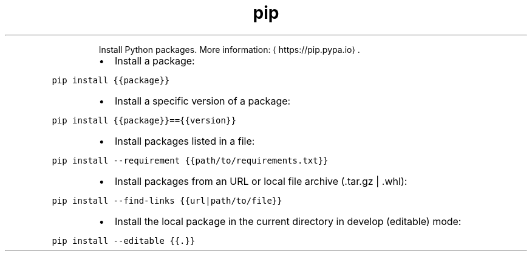 .TH pip install
.PP
.RS
Install Python packages.
More information: \[la]https://pip.pypa.io\[ra]\&.
.RE
.RS
.IP \(bu 2
Install a package:
.RE
.PP
\fB\fCpip install {{package}}\fR
.RS
.IP \(bu 2
Install a specific version of a package:
.RE
.PP
\fB\fCpip install {{package}}=={{version}}\fR
.RS
.IP \(bu 2
Install packages listed in a file:
.RE
.PP
\fB\fCpip install \-\-requirement {{path/to/requirements.txt}}\fR
.RS
.IP \(bu 2
Install packages from an URL or local file archive (.tar.gz | .whl):
.RE
.PP
\fB\fCpip install \-\-find\-links {{url|path/to/file}}\fR
.RS
.IP \(bu 2
Install the local package in the current directory in develop (editable) mode:
.RE
.PP
\fB\fCpip install \-\-editable {{.}}\fR
